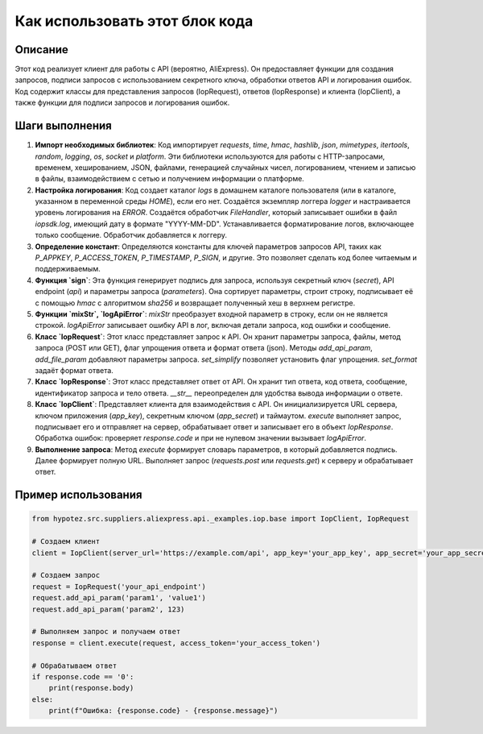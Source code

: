 Как использовать этот блок кода
=========================================================================================

Описание
-------------------------
Этот код реализует клиент для работы с API (вероятно, AliExpress). Он предоставляет функции для создания запросов, подписи запросов с использованием секретного ключа, обработки ответов API и логирования ошибок.  Код содержит классы для представления запросов (IopRequest), ответов (IopResponse) и клиента (IopClient), а также функции для подписи запросов и логирования ошибок.

Шаги выполнения
-------------------------
1. **Импорт необходимых библиотек**: Код импортирует `requests`, `time`, `hmac`, `hashlib`, `json`, `mimetypes`, `itertools`, `random`, `logging`, `os`, `socket` и `platform`. Эти библиотеки используются для работы с HTTP-запросами, временем, хешированием, JSON, файлами, генерацией случайных чисел, логированием, чтением и записью в файлы, взаимодействием с сетью и получением информации о платформе.

2. **Настройка логирования**: Код создает каталог `logs` в домашнем каталоге пользователя (или в каталоге, указанном в переменной среды `HOME`), если его нет. Создаётся экземпляр логгера `logger` и настраивается уровень логирования на `ERROR`. Создаётся обработчик `FileHandler`, который записывает ошибки в файл `iopsdk.log`, имеющий дату в формате "YYYY-MM-DD". Устанавливается форматирование логов, включающее только сообщение. Обработчик добавляется к логгеру.

3. **Определение констант**: Определяются константы для ключей параметров запросов API, таких как `P_APPKEY`, `P_ACCESS_TOKEN`, `P_TIMESTAMP`, `P_SIGN`, и другие. Это позволяет сделать код более читаемым и поддерживаемым.

4. **Функция `sign`**: Эта функция генерирует подпись для запроса, используя секретный ключ (`secret`), API endpoint (`api`) и параметры запроса (`parameters`). Она сортирует параметры, строит строку, подписывает её с помощью `hmac` с алгоритмом `sha256` и возвращает полученный хеш в верхнем регистре.

5. **Функции `mixStr`, `logApiError`**: `mixStr` преобразует входной параметр в строку, если он не является строкой.  `logApiError` записывает ошибку API в лог, включая детали запроса, код ошибки и сообщение.

6. **Класс `IopRequest`**: Этот класс представляет запрос к API. Он хранит параметры запроса, файлы, метод запроса (POST или GET), флаг упрощения ответа и формат ответа (json).  Методы `add_api_param`, `add_file_param` добавляют параметры запроса. `set_simplify` позволяет установить флаг упрощения. `set_format` задаёт формат ответа.

7. **Класс `IopResponse`**: Этот класс представляет ответ от API. Он хранит тип ответа, код ответа, сообщение, идентификатор запроса и тело ответа.  `__str__` переопределен для удобства вывода информации о ответе.

8. **Класс `IopClient`**:  Представляет клиента для взаимодействия с API. Он инициализируется URL сервера, ключом приложения (`app_key`), секретным ключом (`app_secret`) и таймаутом.  `execute` выполняет запрос, подписывает его и отправляет на сервер, обрабатывает ответ и записывает его в объект `IopResponse`.  Обработка ошибок:  проверяет `response.code` и при не нулевом значении вызывает `logApiError`.

9. **Выполнение запроса**: Метод `execute` формирует словарь параметров, в который добавляется подпись. Далее формирует полную URL. Выполняет запрос (`requests.post` или `requests.get`) к серверу и обрабатывает ответ.


Пример использования
-------------------------
.. code-block:: python

    from hypotez.src.suppliers.aliexpress.api._examples.iop.base import IopClient, IopRequest

    # Создаем клиент
    client = IopClient(server_url='https://example.com/api', app_key='your_app_key', app_secret='your_app_secret')

    # Создаем запрос
    request = IopRequest('your_api_endpoint')
    request.add_api_param('param1', 'value1')
    request.add_api_param('param2', 123)

    # Выполняем запрос и получаем ответ
    response = client.execute(request, access_token='your_access_token')

    # Обрабатываем ответ
    if response.code == '0':
        print(response.body)
    else:
        print(f"Ошибка: {response.code} - {response.message}")